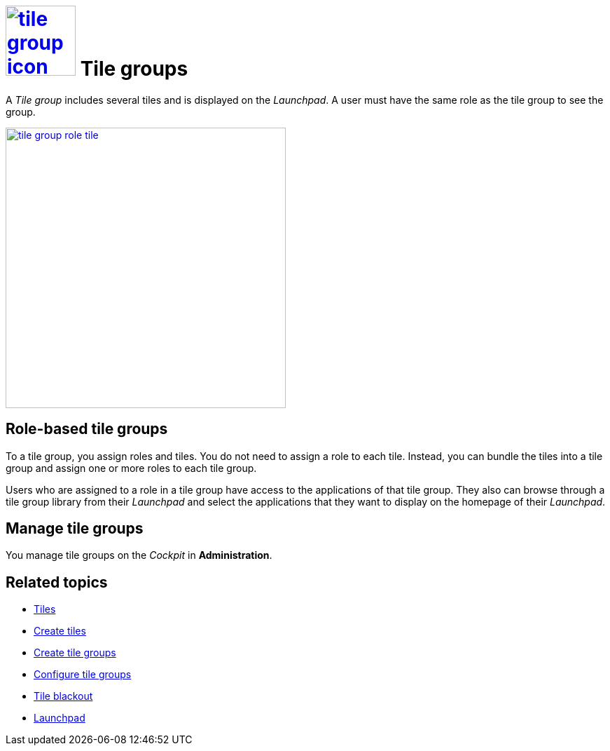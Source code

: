 = image:tile-group-icon.png[width=100,link="tile-group-icon.png"] Tile groups

A _Tile group_  includes several tiles and is displayed on the __Launchpad__.
A user must have the same role as the tile group to see the group.
//@Neptune. Is that also true of tiles?

image:tile-group-role-tile.png[width=400,link="tile-group-role-tile.png"]

//@Neptune. Can we show an example of a tile group?

== Role-based tile groups
To a tile group, you assign roles and tiles.
You do not need to assign a role to each tile.
Instead, you can bundle the tiles into a tile group and assign one or more roles to each tile group.

Users who are assigned to a role in a tile group have access to the applications of that tile group.
They also can browse through a tile group library from their _Launchpad_ and select the applications that they want to display on the homepage of their _Launchpad_.

== Manage tile groups
You manage tile groups on the __Cockpit__ in *Administration*.

== Related topics
* xref:tiles.adoc[Tiles]
* xref:create-tiles.adoc[Create tiles]
* xref:create-tile-groups.adoc[Create tile groups]
* xref:configure-tile-groups.adoc[Configure tile groups]
* xref:tile-blackout.adoc[Tile blackout]
* xref:launchpad.adoc[Launchpad]









